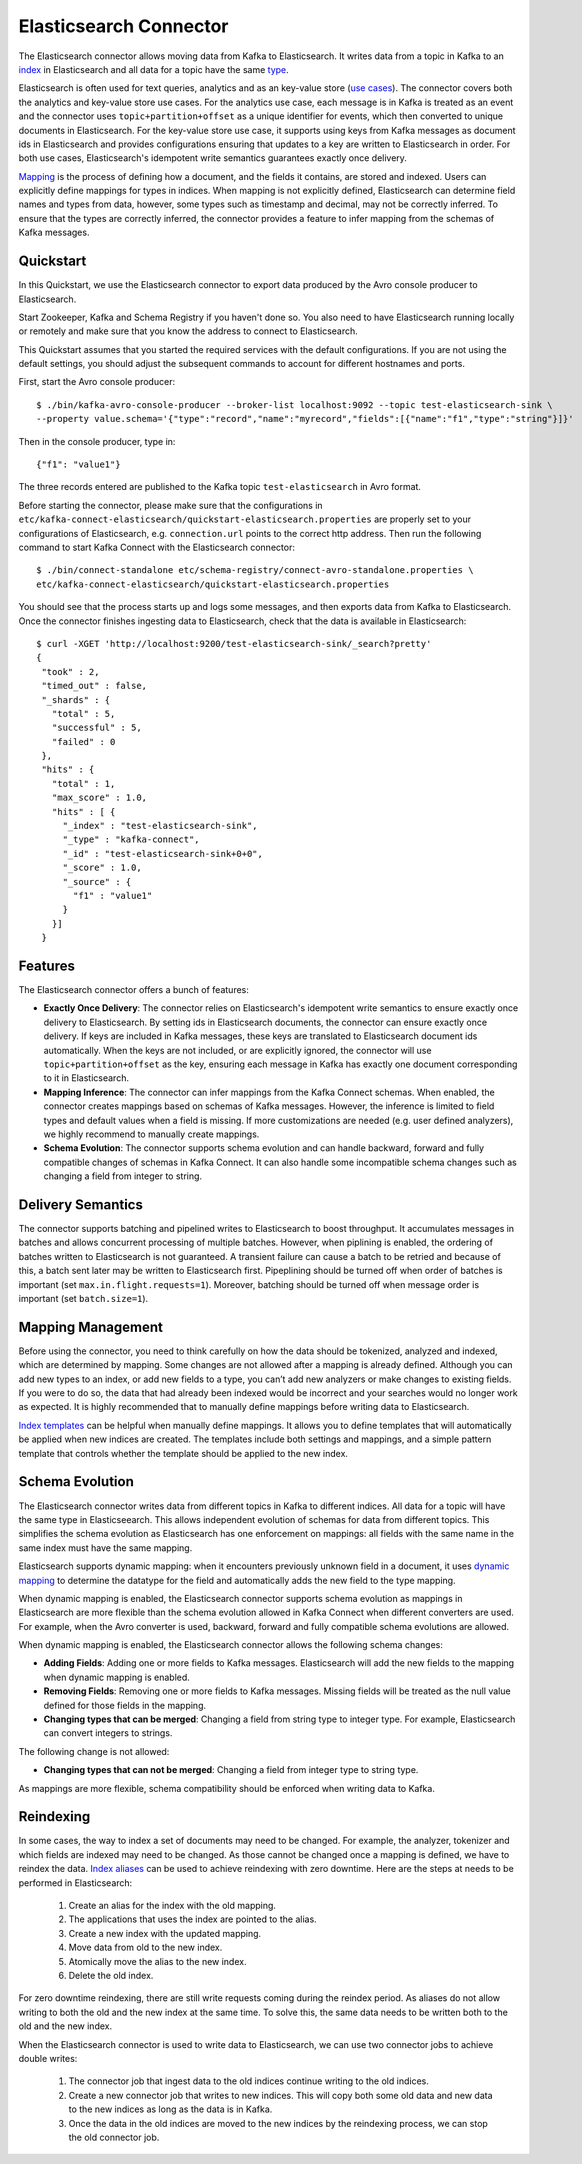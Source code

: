 Elasticsearch  Connector
========================
The Elasticsearch connector allows moving data from Kafka to Elasticsearch. It writes data from
a topic in Kafka to an `index <https://www.elastic.co/guide/en/elasticsearch/reference/current/_basic_concepts.html#_index>`_
in Elasticsearch and all data for a topic have the same
`type <https://www.elastic.co/guide/en/elasticsearch/reference/current/_basic_concepts.html#_type>`_.

Elasticsearch is often used for text queries, analytics and as an key-value store
(`use cases <https://www.elastic.co/blog/found-uses-of-elasticsearch>`_). The connector covers
both the analytics and key-value store use cases. For the analytics use case,
each message is in Kafka is treated as an event and the connector uses ``topic+partition+offset``
as a unique identifier for events, which then converted to unique documents in Elasticsearch.
For the key-value store use case, it supports using keys from Kafka messages as document ids in
Elasticsearch and provides configurations ensuring that updates to a key are written to Elasticsearch
in order. For both use cases, Elasticsearch's idempotent write semantics guarantees exactly once
delivery.

`Mapping <https://www.elastic.co/guide/en/elasticsearch/reference/current/mapping.html>`_ is the
process of defining how a document, and the fields it contains, are stored and indexed. Users can
explicitly define mappings for types in indices. When mapping is not explicitly defined,
Elasticsearch can determine field names and types from data, however, some types such as timestamp
and decimal, may not be correctly inferred. To ensure that the types are correctly inferred, the
connector provides a feature to infer mapping from the schemas of Kafka messages.

Quickstart
----------
In this Quickstart, we use the Elasticsearch connector to export data produced by the Avro console
producer to Elasticsearch.

Start Zookeeper, Kafka and Schema Registry if you haven't done so. You also need to have
Elasticsearch running locally or remotely and make sure that you know the address to connect to
Elasticsearch.

.. ifconfig:: platform_docs

   The instructions on how to start these services are available at the
   :ref:`Confluent Platform quickstart<quickstart>`.

This Quickstart assumes that you started the required services with the default configurations.
If you are not using the default settings, you should adjust the subsequent commands to account for
different hostnames and ports.

First, start the Avro console producer::

  $ ./bin/kafka-avro-console-producer --broker-list localhost:9092 --topic test-elasticsearch-sink \
  --property value.schema='{"type":"record","name":"myrecord","fields":[{"name":"f1","type":"string"}]}'

Then in the console producer, type in::

  {"f1": "value1"}


The three records entered are published to the Kafka topic ``test-elasticsearch`` in Avro format.

Before starting the connector, please make sure that the configurations in
``etc/kafka-connect-elasticsearch/quickstart-elasticsearch.properties`` are properly set to your
configurations of Elasticsearch, e.g. ``connection.url`` points to the correct http address.
Then run the following command to start Kafka Connect with the Elasticsearch connector::

  $ ./bin/connect-standalone etc/schema-registry/connect-avro-standalone.properties \
  etc/kafka-connect-elasticsearch/quickstart-elasticsearch.properties

You should see that the process starts up and logs some messages, and then exports data from Kafka
to Elasticsearch. Once the connector finishes ingesting data to Elasticsearch, check that the data
is available in Elasticsearch::

  $ curl -XGET 'http://localhost:9200/test-elasticsearch-sink/_search?pretty'
  {
   "took" : 2,
   "timed_out" : false,
   "_shards" : {
     "total" : 5,
     "successful" : 5,
     "failed" : 0
   },
   "hits" : {
     "total" : 1,
     "max_score" : 1.0,
     "hits" : [ {
       "_index" : "test-elasticsearch-sink",
       "_type" : "kafka-connect",
       "_id" : "test-elasticsearch-sink+0+0",
       "_score" : 1.0,
       "_source" : {
         "f1" : "value1"
       }
     }]
   }
Features
--------
The Elasticsearch connector offers a bunch of features:

* **Exactly Once Delivery**: The connector relies on Elasticsearch's idempotent write semantics to
  ensure exactly once delivery to Elasticsearch. By setting ids in Elasticsearch documents, the
  connector can ensure exactly once delivery. If keys are included in Kafka messages, these keys
  are translated to Elasticsearch document ids automatically. When the keys are not included,
  or are explicitly ignored, the connector will use ``topic+partition+offset`` as the key,
  ensuring each message in Kafka has exactly one document corresponding to it in Elasticsearch.

* **Mapping Inference**: The connector can infer mappings from the Kafka Connect schemas. When
  enabled, the connector creates mappings based on schemas of Kafka messages. However, the inference
  is limited to field types and default values when a field is missing. If more customizations are
  needed (e.g. user defined analyzers), we highly recommend to manually create mappings.

* **Schema Evolution**: The connector supports schema evolution and can handle backward, forward and
  fully compatible changes of schemas in Kafka Connect. It can also handle some incompatible schema
  changes such as changing a field from integer to string.

Delivery Semantics
------------------
The connector supports batching and pipelined writes to Elasticsearch to boost throughput. It
accumulates messages in batches and allows concurrent processing of multiple batches. However,
when piplining is enabled, the ordering of batches written to Elasticsearch is not guaranteed.
A transient failure can cause a batch to be retried and because of this, a batch sent later may
be written to Elasticsearch first. Pipeplining should be turned off when order of batches is
important (set ``max.in.flight.requests=1``). Moreover, batching should be turned off when message
order is important (set ``batch.size=1``).

Mapping Management
------------------
Before using the connector, you need to think carefully on how the data should be tokenized,
analyzed and indexed, which are determined by mapping. Some changes are not allowed after a mapping
is already defined. Although you can add new types to an index, or add new fields to a type, you
can’t add new analyzers or make changes to existing fields. If you were to do so, the data that
had already been indexed would be incorrect and your searches would no longer work as expected.
It is highly recommended that to manually define mappings before writing data to Elasticsearch.

`Index templates <https://www.elastic.co/guide/en/elasticsearch/reference/current/indices-templates.html>`_
can be helpful when manually define mappings. It allows you to define templates that will
automatically be applied when new indices are created. The templates include both settings and
mappings, and a simple pattern template that controls whether the template should be applied to
the new index.

Schema Evolution
----------------
The Elasticsearch connector writes data from different topics in Kafka to different indices. All
data for a topic will have the same type in Elasticseearch. This allows independent evolution of
schemas for data from different topics. This simplifies the schema evolution as Elasticsearch has
one enforcement on mappings: all fields with the same name in the same index must have the same
mapping.

Elasticsearch supports dynamic mapping: when it encounters previously unknown field in a document,
it uses `dynamic mapping <https://www.elastic.co/guide/en/elasticsearch/guide/current/dynamic-mapping.html>`_
to determine the datatype for the field and automatically adds the new field to the type mapping.

When dynamic mapping is enabled, the Elasticsearch connector supports schema evolution as mappings
in Elasticsearch are more flexible than the schema evolution allowed in Kafka Connect when different
converters are used. For example, when the Avro converter is used, backward, forward and fully
compatible schema evolutions are allowed.

When dynamic mapping is enabled, the Elasticsearch connector allows the following schema changes:

* **Adding Fields**: Adding one or more fields to Kafka messages. Elasticsearch will add the new
  fields to the mapping when dynamic mapping is enabled.
* **Removing Fields**: Removing one or more fields to Kafka messages. Missing fields will be treated
  as the null value defined for those fields in the mapping.
* **Changing types that can be merged**: Changing a field from string type to integer type.
  For example, Elasticsearch can convert integers to strings.

The following change is not allowed:

* **Changing types that can not be merged**: Changing a field from integer type to string type.

As mappings are more flexible, schema compatibility should be enforced when writing data to Kafka.

Reindexing
----------
In some cases, the way to index a set of documents may need to be changed. For example, the analyzer,
tokenizer and which fields are indexed may need to be changed. As those cannot be changed once a
mapping is defined, we have to reindex the data.
`Index aliases <https://www.elastic.co/guide/en/elasticsearch/reference/current/indices-aliases.html>`_
can be used to achieve reindexing with zero downtime. Here are the steps at needs to be performed
in Elasticsearch:

   1. Create an alias for the index with the old mapping.
   2. The applications that uses the index are pointed to the alias.
   3. Create a new index with the updated mapping.
   4. Move data from old to the new index.
   5. Atomically move the alias to the new index.
   6. Delete the old index.

For zero downtime reindexing, there are still write requests coming during the reindex period.
As aliases do not allow writing to both the old and the new index at the same time. To solve this,
the same data needs to be written both to the old and the new index.

When the Elasticsearch connector is used to write data to Elasticsearch, we can use two
connector jobs to achieve double writes:

   1. The connector job that ingest data to the old indices continue writing to the old indices.
   2. Create a new connector job that writes to new indices. This will copy both some old data and
      new data to the new indices as long as the data is in Kafka.
   3. Once the data in the old indices are moved to the new indices by the reindexing process, we
      can stop the old connector job.
